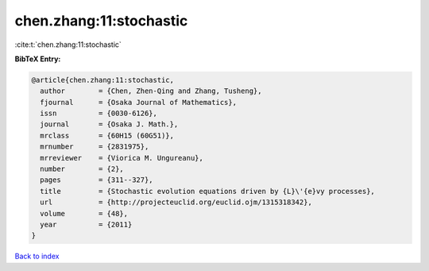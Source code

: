 chen.zhang:11:stochastic
========================

:cite:t:`chen.zhang:11:stochastic`

**BibTeX Entry:**

.. code-block:: bibtex

   @article{chen.zhang:11:stochastic,
     author        = {Chen, Zhen-Qing and Zhang, Tusheng},
     fjournal      = {Osaka Journal of Mathematics},
     issn          = {0030-6126},
     journal       = {Osaka J. Math.},
     mrclass       = {60H15 (60G51)},
     mrnumber      = {2831975},
     mrreviewer    = {Viorica M. Ungureanu},
     number        = {2},
     pages         = {311--327},
     title         = {Stochastic evolution equations driven by {L}\'{e}vy processes},
     url           = {http://projecteuclid.org/euclid.ojm/1315318342},
     volume        = {48},
     year          = {2011}
   }

`Back to index <../By-Cite-Keys.html>`_
